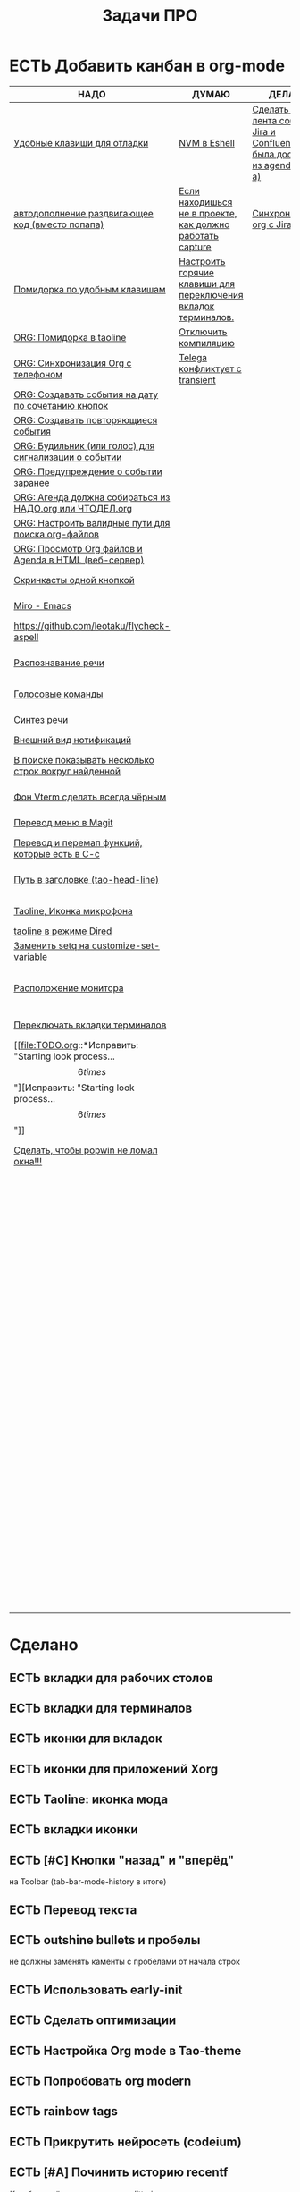 #+TITLE: Задачи ПРО
#+seq_todo: НАДО ДУМАЮ ДЕЛАЮ | ЕСТЬ

* ЕСТЬ Добавить канбан в org-mode

#+BEGIN: kanban :mirrored nil :compressed t :sorted t
| НАДО                                                     | ДУМАЮ                                                          | ДЕЛАЮ                                                                         | ЕСТЬ                                                               |
|----------------------------------------------------------+----------------------------------------------------------------+-------------------------------------------------------------------------------+--------------------------------------------------------------------|
| [[file:TODO.org::*Удобные клавиши для отладки][Удобные клавиши для отладки]]                              | [[file:TODO.org::*NVM в Eshell][NVM в Eshell]]                                                   | [[file:TODO.org::*Сделать чтобы лента событий Jira и Confluence была доступна из agenda (C-c a)][Сделать чтобы лента событий Jira и Confluence была доступна из agenda (C-c a)]] | [[file:TODO.org::*Добавить канбан в org-mode][Добавить канбан в org-mode]]                                         |
| [[file:TODO.org::*автодополнение раздвигающее код (вместо попапа)][автодополнение раздвигающее код (вместо попапа)]]          | [[file:TODO.org::*Если находишься не в проекте, как должно работать capture][Если находишься не в проекте, как должно работать capture]]      | [[file:TODO.org::*Синхронизация org с Jira][Синхронизация org с Jira]]                                                      | [[file:TODO.org::*вкладки для рабочих столов][вкладки для рабочих столов]]                                         |
| [[file:TODO.org::*Помидорка по удобным клавишам][Помидорка по удобным клавишам]]                            | [[file:TODO.org::*Настроить горячие клавиши для переключения вкладок терминалов.][Настроить горячие клавиши для переключения вкладок терминалов.]] |                                                                               | [[file:TODO.org::*вкладки для терминалов][вкладки для терминалов]]                                             |
| [[file:TODO.org::*ORG: Помидорка в taoline][ORG: Помидорка в taoline]]                                 | [[file:TODO.org::*Отключить компиляцию][Отключить компиляцию]]                                           |                                                                               | [[file:TODO.org::*иконки для вкладок][иконки для вкладок]]                                                 |
| [[file:TODO.org::*ORG: Синхронизация Org с телефоном][ORG: Синхронизация Org с телефоном]]                       | [[file:TODO.org::*Telega конфликтует с transient][Telega конфликтует с transient]]                                 |                                                                               | [[file:TODO.org::*иконки для приложений Xorg][иконки для приложений Xorg]]                                         |
| [[file:TODO.org::*ORG: Создавать события на дату по сочетанию кнопок][ORG: Создавать события на дату по сочетанию кнопок]]       |                                                                |                                                                               | [[file:TODO.org::*Taoline: иконка мода][Taoline: иконка мода]]                                               |
| [[file:TODO.org::*ORG: Создавать повторяющиеся события][ORG: Создавать повторяющиеся события]]                     |                                                                |                                                                               | [[file:TODO.org::*вкладки иконки][вкладки иконки]]                                                     |
| [[file:TODO.org::*ORG: Будильник (или голос) для сигнализации о событии][ORG: Будильник (или голос) для сигнализации о событии]]    |                                                                |                                                                               | [[file:TODO.org::*Кнопки "назад" и "вперёд"][Кнопки "назад" и "вперёд"]]                                          |
| [[file:TODO.org::*ORG: Предупреждение о событии заранее][ORG: Предупреждение о событии заранее]]                    |                                                                |                                                                               | [[file:TODO.org::*Перевод текста][Перевод текста]]                                                     |
| [[file:TODO.org::*ORG: Агенда должна собираться из НАДО.org или ЧТОДЕЛ.org][ORG: Агенда должна собираться из НАДО.org или ЧТОДЕЛ.org]] |                                                                |                                                                               | [[file:TODO.org::*outshine bullets и пробелы][outshine bullets и пробелы]]                                         |
| [[file:TODO.org::*ORG: Настроить валидные пути для поиска org-файлов][ORG: Настроить валидные пути для поиска org-файлов]]       |                                                                |                                                                               | [[file:TODO.org::*Использовать early-init][Использовать early-init]]                                            |
| [[file:TODO.org::*ORG: Просмотр Org файлов и Agenda в HTML (веб-сервер)][ORG: Просмотр Org файлов и Agenda в HTML (веб-сервер)]]    |                                                                |                                                                               | [[file:TODO.org::*Сделать оптимизации][Сделать оптимизации]]                                                |
| [[file:TODO.org::*Скринкасты одной кнопкой][Скринкасты одной кнопкой]]                                 |                                                                |                                                                               | [[file:TODO.org::*Настройка Org mode в Tao-theme][Настройка Org mode в Tao-theme]]                                     |
| [[file:TODO.org::*Miro - Emacs][Miro - Emacs]]                                             |                                                                |                                                                               | [[file:TODO.org::*Попробовать org modern][Попробовать org modern]]                                             |
| [[file:TODO.org::*https://github.com/leotaku/flycheck-aspell][https://github.com/leotaku/flycheck-aspell]]               |                                                                |                                                                               | [[file:TODO.org::*rainbow tags][rainbow tags]]                                                       |
| [[file:TODO.org::*Распознавание речи][Распознавание речи]]                                       |                                                                |                                                                               | [[file:TODO.org::*Прикрутить нейросеть (codeium)][Прикрутить нейросеть (codeium)]]                                     |
| [[file:TODO.org::*Голосовые команды][Голосовые команды]]                                        |                                                                |                                                                               | [[file:TODO.org::*Починить историю recentf][Починить историю recentf]]                                           |
| [[file:TODO.org::*Синтез речи][Синтез речи]]                                              |                                                                |                                                                               | [[file:TODO.org::*Добавить C-f1 как режим справки][Добавить C-f1 как режим справки]]                                    |
| [[file:TODO.org::*Внешний вид нотификаций][Внешний вид нотификаций]]                                  |                                                                |                                                                               | [[file:TODO.org::*Перевод дашборда][Перевод дашборда]]                                                   |
| [[file:TODO.org::*В поиске показывать несколько строк вокруг найденной][В поиске показывать несколько строк вокруг найденной]]     |                                                                |                                                                               | [[file:TODO.org::*Кнопка для открытия минибуфера][Кнопка для открытия минибуфера]]                                     |
| [[file:TODO.org::*Фон Vterm сделать всегда чёрным][Фон Vterm сделать всегда чёрным]]                          |                                                                |                                                                               | [[file:TODO.org::*История буферов в C-x b][История буферов в C-x b]]                                            |
| [[file:TODO.org::*Перевод меню в Magit][Перевод меню в Magit]]                                     |                                                                |                                                                               | [[file:TODO.org::*Перевод файлов инициализации][Перевод файлов инициализации]]                                       |
| [[file:TODO.org::*Перевод и перемап функций, которые есть в C-c][Перевод и перемап функций, которые есть в C-c]]            |                                                                |                                                                               | [[file:TODO.org::*Макрос для перевода символов][Макрос для перевода символов]]                                       |
| [[file:TODO.org::*Путь в заголовке (tao-head-line)][Путь в заголовке (tao-head-line)]]                         |                                                                |                                                                               | [[file:TODO.org::*Рассмотреть использование синонимов][Рассмотреть использование синонимов]]                                |
| [[file:TODO.org::*Taoline, Иконка микрофона][Taoline, Иконка микрофона]]                                |                                                                |                                                                               | [[file:TODO.org::*скриншоты одной кнопкой][скриншоты одной кнопкой]]                                            |
| [[file:TODO.org::*taoline в режиме Dired][taoline в режиме Dired]]                                   |                                                                |                                                                               | [[file:TODO.org::*Скриншот области][Скриншот области]]                                                   |
| [[file:TODO.org::*Заменить setq на customize-set-variable][Заменить setq на customize-set-variable]]                  |                                                                |                                                                               | [[file:TODO.org::*flymake во фрейме][flymake во фрейме]]                                                  |
| [[file:TODO.org::*Расположение монитора][Расположение монитора]]                                    |                                                                |                                                                               | [[file:TODO.org::*Добавить проверку правописания на русском и английском][Добавить проверку правописания на русском и английском]]             |
| [[file:TODO.org::*Переключать вкладки терминалов][Переключать вкладки терминалов]]                           |                                                                |                                                                               | [[file:TODO.org::*Установить словари Aspell][Установить словари Aspell]]                                          |
| [[file:TODO.org::*Исправить: "Starting look process... \[6 times\]"][Исправить: "Starting look process... \[6 times\]"]]        |                                                                |                                                                               | [[file:TODO.org::*Настроить Flymake Aspell][Настроить Flymake Aspell]]                                           |
| [[file:TODO.org::*Сделать, чтобы popwin не ломал окна!!!][Сделать, чтобы popwin не ломал окна!!!]]                   |                                                                |                                                                               | [[file:TODO.org::*C-d C-e должно удалять до конца строки, но не \n][C-d C-e должно удалять до конца строки, но не \n]]                   |
|                                                          |                                                                |                                                                               | [[file:TODO.org::*flymake для emacs-lisp][flymake для emacs-lisp]]                                             |
|                                                          |                                                                |                                                                               | [[file:TODO.org::*Не понимает use-package?][Не понимает use-package?]]                                           |
|                                                          |                                                                |                                                                               | [[file:TODO.org::*Сделать справку для нового сниппета][Сделать справку для нового сниппета]]                                |
|                                                          |                                                                |                                                                               | [[file:TODO.org::*добавить статус ДЕЛАЮ][добавить статус ДЕЛАЮ]]                                              |
|                                                          |                                                                |                                                                               | [[file:TODO.org::*Сделать перемещение на слово как в vi][Сделать перемещение на слово как в vi]]                              |
|                                                          |                                                                |                                                                               | [[file:TODO.org::*Перетащить все кнопки в org-файл][Перетащить все кнопки в org-файл]]                                   |
|                                                          |                                                                |                                                                               | [[file:TODO.org::*Суммаризация новостей elfeed][Суммаризация новостей elfeed]]                                       |
|                                                          |                                                                |                                                                               | [[file:TODO.org::*Синхронизировать копипасту со стороны Xorg][Синхронизировать копипасту со стороны Xorg]]                         |
|                                                          |                                                                |                                                                               | [[file:TODO.org::*Выбор чата Telega с поиском (consult-telega-chat)][Выбор чата Telega с поиском (consult-telega-chat)]]                  |
|                                                          |                                                                |                                                                               | [[file:TODO.org::*Yank from kill ring должен синхронизироваться с глобальным буфером][Yank from kill ring должен синхронизироваться с глобальным буфером]] |
|                                                          |                                                                |                                                                               | [[file:TODO.org::*Подсветка только в окне][Подсветка только в окне]]                                            |
|                                                          |                                                                |                                                                               | [[file:TODO.org::*Удаление до конца строки (C-d C-e)][Удаление до конца строки (C-d C-e)]]                                 |
|                                                          |                                                                |                                                                               | [[file:TODO.org::*Загрузка программ при запуске из таблицы в org-mode][Загрузка программ при запуске из таблицы в org-mode]]                |
|                                                          |                                                                |                                                                               | [[file:TODO.org::*M-. xref-find-definitions и elc][M-. xref-find-definitions и elc]]                                    |
#+END:
#+ATTR_ORG: :width 20

* Сделано
** ЕСТЬ вкладки для рабочих столов
** ЕСТЬ вкладки для терминалов
** ЕСТЬ иконки для вкладок
** ЕСТЬ иконки для приложений Xorg
** ЕСТЬ Taoline: иконка мода
** ЕСТЬ вкладки иконки
** ЕСТЬ [#C] Кнопки "назад" и "вперёд"
на Toolbar (tab-bar-mode-history в итоге)
** ЕСТЬ Перевод текста
** ЕСТЬ outshine bullets и пробелы
не должны заменять каменты с пробелами от начала строк
** ЕСТЬ Использовать early-init
** ЕСТЬ Сделать оптимизации
** ЕСТЬ Настройка Org mode в Tao-theme
** ЕСТЬ Попробовать org modern
** ЕСТЬ rainbow tags  
** ЕСТЬ Прикрутить нейросеть (codeium)
** ЕСТЬ [#A] Починить историю recentf
/Как-будто её сломал режим no-littering/
** ЕСТЬ Добавить C-f1 как режим справки
** ЕСТЬ Перевод дашборда
** ЕСТЬ Кнопка для открытия минибуфера
** ЕСТЬ [#A] История буферов в C-x b
** ЕСТЬ [#B] Перевод файлов инициализации
** ЕСТЬ Макрос для перевода символов
** ЕСТЬ Рассмотреть использование синонимов
** ЕСТЬ скриншоты одной кнопкой
** ЕСТЬ Скриншот области
** ЕСТЬ flymake во фрейме
** ЕСТЬ Добавить проверку правописания на русском и английском
** ЕСТЬ Установить словари Aspell
** ЕСТЬ Настроить Flymake Aspell
** ЕСТЬ C-d C-e должно удалять до конца строки, но не \n
** ЕСТЬ flymake для emacs-lisp
** ЕСТЬ Не понимает use-package?
** ЕСТЬ Сделать справку для нового сниппета
** ЕСТЬ добавить статус ДЕЛАЮ
** ЕСТЬ Сделать перемещение на слово как в vi
** ЕСТЬ [#A] Перетащить все кнопки в org-файл
** ЕСТЬ [#B] Суммаризация новостей elfeed
** ЕСТЬ [#B] Синхронизировать копипасту со стороны Xorg
Когда в X11 приложении нажимается C-ins или S-del, текст должен сразу оказываться в истории копирования Emacs
(повторное копирование в X11 добавляет текст в историю).
** ЕСТЬ [#A] Выбор чата Telega с поиском (consult-telega-chat)
   Реализовать функциональность выбора чата в Telega с поддержкой поиска.

** ЕСТЬ [#A] Yank from kill ring должен синхронизироваться с глобальным буфером
   Выбор из C-x y должен добавлять выбранное во все буферы.
** ЕСТЬ Подсветка только в окне
чтобы при смене окна,hl-line-mode  выключался во всех неактивных буферах, и включался в текущем, только если god-mode влючен или это буфер dired
** ЕСТЬ Удаление до конца строки (C-d C-e)
должно помещать удалённый текст в kill-ring и системный буфер обмена
** ЕСТЬ [#A] Загрузка программ при запуске из таблицы в org-mode
** В god-mode не нужно переключать на русский
** ДЕЛАЮ [#A] Сделать чтобы лента событий Jira и Confluence была доступна из agenda (C-c a)
** НАДО [#A] Удобные клавиши для отладки
- в первую очередь Emacs Lisp
** НАДО [#B] автодополнение раздвигающее код (вместо попапа)
   Реализовать автодополнение, раздвигающее код.
** ДУМАЮ [#B] NVM в Eshell
   Анализ и настройка работы NVM в Eshell.
** ЕСТЬ M-. xref-find-definitions и elc
не работает когда все библиотеки скомпилированы в elc, Найти и исправить проблему с xref-find-definitions.

* Управление задачами
** ДЕЛАЮ [#B] Синхронизация org с Jira
   Настроить синхронизацию задач из Org-mode с системой Jira.
** ДУМАЮ [#B] Если находишься не в проекте, как должно работать capture
Реализация глобальной команды capture при отсутствии проекта.
** НАДО [#B] Помидорка по удобным клавишам
   Добавить поддержку таймера "помидорка" с удобным набором клавиш.
** НАДО [#B] ORG: Помидорка в taoline
   Показ таймера "помидорки" в taoline.
** НАДО ORG: Синхронизация Org с телефоном
   Синхронизация задач и заметок Org-mode с мобильными устройствами.
** НАДО ORG: Создавать события на дату по сочетанию кнопок
   Открывается календарь и событие добавляется в ЧТОДЕЛ.org.
** НАДО ORG: Создавать повторяющиеся события
   Возможность создания повторяющихся событий в Org-mode.
** НАДО ORG: Будильник (или голос) для сигнализации о событии
   Настроить звуковые уведомления для событий в Org-mode.
** НАДО ORG: Предупреждение о событии заранее
   Настроить заранее уведомления о событиях в Org-mode.
** НАДО ORG: Агенда должна собираться из НАДО.org или ЧТОДЕЛ.org
   Собирать расписание и задачи из указанных файлов.
** НАДО ORG: Настроить валидные пути для поиска org-файлов
   Настройка корректных путей для поиска org-файлов.
** НАДО ORG: Просмотр Org файлов и Agenda в HTML (веб-сервер)

* Инструменты
** ДУМАЮ Настроить горячие клавиши для переключения вкладок терминалов.
** НАДО [#B] Скринкасты одной кнопкой
   Реализовать функциональность для записи скринкастов нажатием одной кнопки.
** НАДО [#C] Miro - Emacs
   Нарисовать интеграцию или взаимодействие Miro с Emacs.
** НАДО https://github.com/leotaku/flycheck-aspell
   Настроить Flycheck для использования Aspell.
   
* ИИ
** НАДО [#C] Распознавание речи
   Реализовать функциональность распознавания речи.
** НАДО [#C] Голосовые команды
   Добавить поддержку голосовых команд.
** НАДО [#C] Синтез речи
   Реализовать синтез речи в Emacs.

* Внешний вид
** НАДО Внешний вид нотификаций
   Настроить внешний вид уведомлений.
** НАДО В поиске показывать несколько строк вокруг найденной
   Показ нескольких строк контекста вокруг найденных результатов.
** НАДО Фон Vterm сделать всегда чёрным
   Исправить фон Vterm, чтобы он всегда был черным. По какой-то причине :background не устанавливается и все цвета матчат тему.
** НАДО [#C] Перевод меню в Magit
   Перевести интерфейс меню Magit.
** НАДО [#C] Перевод и перемап функций, которые есть в C-c
   Перевод и переназначение функций, которые есть в C-c.
* Заголовок Мод: Tao-Head-Line
** НАДО Путь в заголовке (tao-head-line)
   Показ пути в заголовке.
* Строка статуса: Taoline
** НАДО [#A] Taoline, Иконка микрофона
   Добавить иконку микрофона в taoline.
** НАДО [#B] taoline в режиме Dired 
должен показывать инфу по файлу, а для архивов показывать распакованный размер
   Улучшить отображение информации в taoline для Dired-режима, включая распакованный размер архивов.
* Техдолг
** НАДО [#B] Заменить setq на customize-set-variable
   Переписать конфигурации с использованием `customize-set-variable` вместо `setq`.
** НАДО Расположение монитора
должно задаваться переменной *расположение-внешнего-монитора* (*'сверху* или *'справа*)
Установить переменную для указания расположения внешнего монитора.
** ДУМАЮ Отключить компиляцию
   Рассмотреть вопрос отключения компиляции исходников.
** ДУМАЮ Telega конфликтует с transient
   internal-macroexpand-for-load: Eager macro-expansion failure: (error "transient-define-*: Interactive form missing")
** НАДО Переключать вкладки терминалов
multi-vterm по Ctrl+1, Ctrl+2 итд.
* [#A] Новое
* НАДО [#A] Исправить: "Starting look process... \[6 times\]"
* НАДО [#A] Сделать, чтобы popwin не ломал окна!!!
